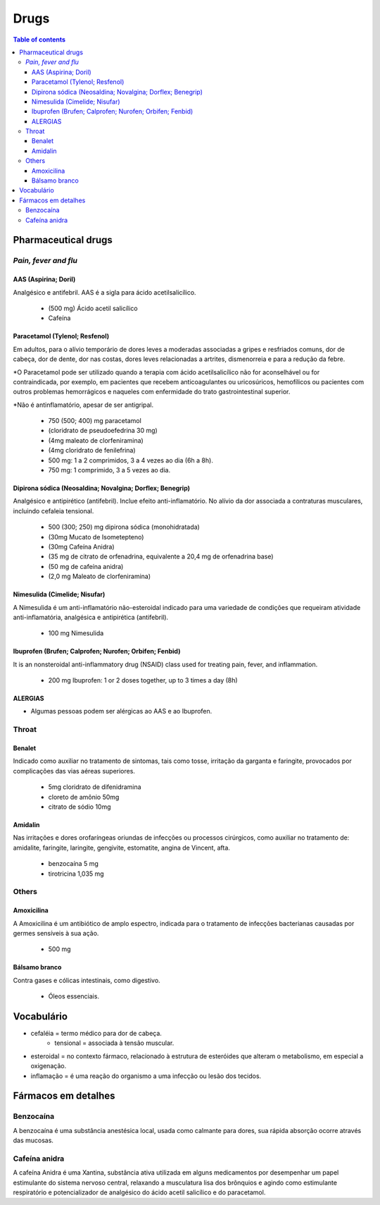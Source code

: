 Drugs
#########
.. contents:: Table of contents

Pharmaceutical drugs 
**************************
*Pain, fever and flu*
=======================
AAS (Aspirina; Doril)
-----------------------
Analgésico e antifebril. AAS é a sigla para ácido acetilsalicílico.

    - (500 mg) Ácido acetil salicílico
    - Cafeína


Paracetamol (Tylenol; Resfenol)
----------------------------------------------
Em adultos, para o alívio temporário de dores leves a moderadas associadas a gripes e resfriados comuns, dor de cabeça, dor de dente, dor nas costas, dores leves relacionadas a artrites, dismenorreia e para a redução da febre.

\*O Paracetamol pode ser utilizado quando a terapia com ácido acetilsalicílico não for aconselhável ou for contraindicada, por exemplo, em pacientes que recebem anticoagulantes ou uricosúricos, hemofílicos ou pacientes com outros problemas hemorrágicos e naqueles com enfermidade do trato gastrointestinal superior.

\*Não é antinflamatório, apesar de ser antigripal.

    - 750 (500; 400) mg paracetamol
    - (cloridrato de pseudoefedrina 30 mg)
    - (4mg maleato de clorfeniramina)
    - (4mg cloridrato de fenilefrina)

    - 500 mg: 1 a 2 comprimidos, 3 a 4 vezes ao dia (6h a 8h). 
    - 750 mg: 1 comprimido, 3 a 5 vezes ao dia. 


Dipirona sódica (Neosaldina; Novalgina; Dorflex; Benegrip)
---------------------------------------------------------------------
Analgésico e antipirético (antifebril). Inclue efeito anti-inflamatório. No alívio da dor associada a contraturas musculares, incluindo cefaleia tensional.

    - 500 (300; 250) mg dipirona sódica (monohidratada)
    - (30mg Mucato de Isometepteno)
    - (30mg Cafeína Anidra)
    - (35 mg de citrato de orfenadrina, equivalente a 20,4 mg de orfenadrina base)
    - (50 mg de cafeína anidra)
    - (2,0 mg Maleato de clorfeniramina)


Nimesulida (Cimelide; Nisufar)
----------------------------------------------
A Nimesulida é um anti-inflamatório não-esteroidal indicado para uma variedade de condições que requeiram atividade anti-inflamatória, analgésica e antipirética (antifebril). 

    - 100 mg Nimesulida


Ibuprofen (Brufen; Calprofen; Nurofen; Orbifen; Fenbid)
--------------------------------------------------------
It is an nonsteroidal anti-inflammatory drug (NSAID) class used for treating pain, fever, and inflammation.

    - 200 mg Ibuprofen: 1 or 2 doses together, up to 3 times a day (8h)


ALERGIAS
---------
- Algumas pessoas podem ser alérgicas ao AAS e ao Ibuprofen.

Throat
========
Benalet
----------
Indicado como auxiliar no tratamento de sintomas, tais como tosse, irritação da garganta e faringite, provocados por complicações das vias aéreas superiores.

    - 5mg cloridrato de difenidramina
    - cloreto de amônio 50mg
    - citrato de sódio 10mg


Amidalin
----------
Nas irritações e dores orofaríngeas oriundas de infecções ou processos cirúrgicos, como auxiliar no tratamento de: amidalite, faringite, laringite, gengivite, estomatite, angina de Vincent, afta.

    - benzocaína 5 mg
    - tirotricina 1,035 mg

Others
========
Amoxicilina
--------------------
A Amoxicilina é um antibiótico de amplo espectro, indicada para o tratamento de infecções bacterianas causadas por germes sensíveis à sua ação. 

    - 500 mg


Bálsamo branco
--------------------
Contra gases e cólicas intestinais, como digestivo.

    - Óleos essenciais.



Vocabulário
*************
- cefaléia = termo médico para dor de cabeça.
    - tensional = associada à tensão muscular.
    
- esteroidal = no contexto fármaco, relacionado à estrutura de esteróides que alteram o metabolismo, em especial a oxigenação.

- inflamação = é uma reação do organismo a uma infecção ou lesão dos tecidos.


Fármacos em detalhes
**********************
Benzocaína
=========== 
A benzocaína é uma substância anestésica local, usada como
calmante para dores, sua rápida absorção ocorre através das mucosas.

Cafeína anidra
================
A cafeína Anidra é uma Xantina, substância ativa utilizada em
alguns medicamentos por desempenhar um papel estimulante do sistema nervoso
central, relaxando a musculatura lisa dos brônquios e agindo como estimulante
respiratório e potencializador de analgésico do ácido acetil salicílico e do
paracetamol.
